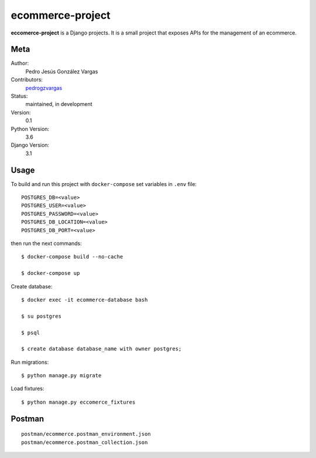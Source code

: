 ecommerce-project
=======================

**eccomerce-project** is a Django projects. It is a small project
that exposes APIs for the management of an ecommerce.


Meta
----

Author:
    Pedro Jesús González Vargas

Contributors:
    `pedrogzvargas <https://github.com/pedrogzvargas>`_

Status:
    maintained, in development

Version:
    0.1

Python Version:
    3.6

Django Version:
    3.1


Usage
-----

To build and run this project with ``docker-compose`` set variables in ``.env`` file::

    POSTGRES_DB=<value>
    POSTGRES_USER=<value>
    POSTGRES_PASSWORD=<value>
    POSTGRES_DB_LOCATION=<value>
    POSTGRES_DB_PORT=<value>

then run the next commands::

    $ docker-compose build --no-cache

    $ docker-compose up


Create database::

    $ docker exec -it ecommerce-database bash

    $ su postgres

    $ psql

    $ create database database_name with owner postgres;


Run migrations::

    $ python manage.py migrate


Load fixtures::

    $ python manage.py eccomerce_fixtures

Postman
-------
::

    postman/ecommerce.postman_environment.json
    postman/ecommerce.postman_collection.json
